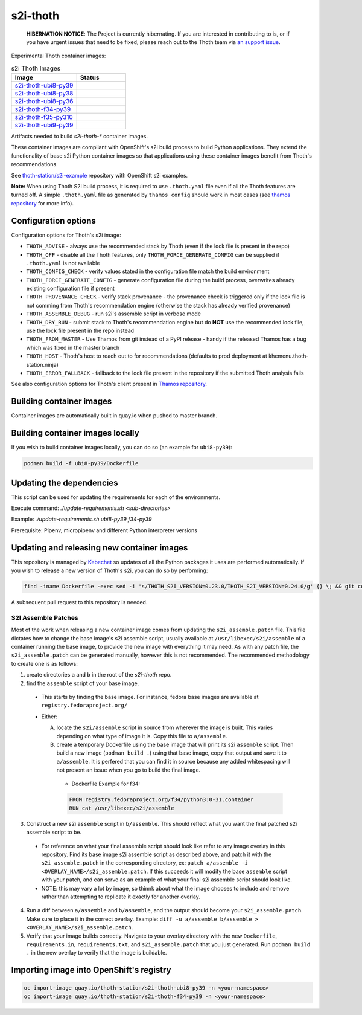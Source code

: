 s2i-thoth
---------


  **HIBERNATION NOTICE**: The Project is currently hibernating. If you are interested
  in contributing to is, or if you have urgent issues that need to be fixed, please
  reach out to the Thoth team via `an support issue <https://github.com/thoth-station/support/issues/new/choose>`_.


.. |s2i-thoth-ubi8-py39 on Quay| image:: https://quay.io/repository/thoth-station/s2i-thoth-ubi8-py39/status

.. |s2i-thoth-ubi8-py38 on Quay| image:: https://quay.io/repository/thoth-station/s2i-thoth-ubi8-py38/status

.. |s2i-thoth-ubi8-py36 on Quay| image:: https://quay.io/repository/thoth-station/s2i-thoth-ubi8-py36/status

.. |s2i-thoth-f34-py39 on Quay| image:: https://quay.io/repository/thoth-station/s2i-thoth-f34-py39/status

.. |s2i-thoth-f35-py310 on Quay| image:: https://quay.io/repository/thoth-station/s2i-thoth-f35-py310/status

.. |s2i-thoth-ubi9-py39 on Quay| image:: https://quay.io/repository/thoth-station/s2i-thoth-ubi9-py39/status

Experimental Thoth container images:

.. list-table:: s2i Thoth Images
   :widths: 40 30
   :header-rows: 1

   * - Image
     - Status
   * - `s2i-thoth-ubi8-py39 <https://quay.io/repository/thoth-station/s2i-thoth-ubi8-py39>`_
     - |s2i-thoth-ubi8-py39 on Quay|
   * - `s2i-thoth-ubi8-py38 <https://quay.io/repository/thoth-station/s2i-thoth-ubi8-py38>`_
     - |s2i-thoth-ubi8-py38 on Quay|
   * - `s2i-thoth-ubi8-py36 <https://quay.io/repository/thoth-station/s2i-thoth-ubi8-py36>`_
     - |s2i-thoth-ubi8-py38 on Quay|
   * - `s2i-thoth-f34-py39 <https://quay.io/repository/thoth-station/s2i-thoth-f34-py39>`_
     - |s2i-thoth-f34-py39 on Quay|
   * - `s2i-thoth-f35-py310 <https://quay.io/repository/thoth-station/s2i-thoth-f35-py310>`_
     - |s2i-thoth-f35-py310 on Quay|
   * - `s2i-thoth-ubi9-py39 <https://quay.io/repository/thoth-station/s2i-thoth-ubi9-py39>`_
     - |s2i-thoth-ubi9-py39 on Quay|

Artifacts needed to build `s2i-thoth-*` container images.

These container images are compliant with OpenShift's s2i build process to
build Python applications. They extend the functionality of base s2i Python
container images so that applications using these container images benefit from
Thoth's recommendations.

See `thoth-station/s2i-example
<https://github.com/thoth-station/s2i-example>`__ repository with OpenShift s2i
examples.

**Note:** When using Thoth S2I build process, it is required to use
``.thoth.yaml`` file even if all the Thoth features are turned off. A simple
``.thoth.yaml`` file as generated by ``thamos config`` should work in
most cases (see `thamos repository <https://github.com/thoth-station/thamos>`__
for more info).

Configuration options
=====================

Configuration options for Thoth's s2i image:

* ``THOTH_ADVISE`` - always use the recommended stack by Thoth (even if the lock file is present in the repo)
* ``THOTH_OFF`` - disable all the Thoth features, only ``THOTH_FORCE_GENERATE_CONFIG`` can be supplied if ``.thoth.yaml`` is not available
* ``THOTH_CONFIG_CHECK`` - verify values stated in the configuration file match the build environment
* ``THOTH_FORCE_GENERATE_CONFIG`` - generate configuration file during the build process, overwrites already existing configuration file if present
* ``THOTH_PROVENANCE_CHECK`` - verify stack provenance - the provenance check is triggered only if the lock file is not comming from Thoth's recommendation engine (otherwise the stack has already verified provenance)
* ``THOTH_ASSEMBLE_DEBUG`` - run s2i's assemble script in verbose mode
* ``THOTH_DRY_RUN`` - submit stack to Thoth's recommendation engine but do **NOT** use the recommended lock file, use the lock file present in the repo instead
* ``THOTH_FROM_MASTER`` - Use Thamos from git instead of a PyPI release - handy if the released Thamos has a bug which was fixed in the master branch
* ``THOTH_HOST`` - Thoth's host to reach out to for recommendations (defaults to prod deployment at khemenu.thoth-station.ninja)
* ``THOTH_ERROR_FALLBACK`` - fallback to the lock file present in the repository if the submitted Thoth analysis fails

See also configuration options for Thoth's client present in `Thamos repository
<https://github.com/thoth-station/thamos/#using-thoth-and-thamos-in-openshifts-s2i>`_.

Building container images
=========================

Container images are automatically built in quay.io when pushed to master branch.

Building container images locally
=================================

If you wish to build container images locally, you can do so (an example for
``ubi8-py39``):

.. code-block:: console

  podman build -f ubi8-py39/Dockerfile

Updating the dependencies
=========================

This script can be used for updating the requirements for each of the environments.

Execute command: `./update-requirements.sh <sub-directories>`

Example: `./update-requirements.sh ubi8-py39 f34-py39`

Prerequisite: Pipenv, micropipenv and different Python interpreter versions

Updating and releasing new container images
===========================================

This repository is managed by `Kebechet
<https://github.com/thoth-station/kebechet/>`__ so updates of all the Python
packages it uses are performed automatically. If you wish to release a new
version of Thoth's s2i, you can do so by performing:

.. code-block:: console

  find -iname Dockerfile -exec sed -i 's/THOTH_S2I_VERSION=0.23.0/THOTH_S2I_VERSION=0.24.0/g' {} \; && git commit -m "Version 0.24.0" . && git tag v0.24.0

A subsequent pull request to this repository is needed.

-----------------------------------------
S2I Assemble Patches
-----------------------------------------

Most of the work when releasing a new container image comes from updating the ``s2i_assemble.patch`` file.
This file dictates how to change the base image's s2i assemble script, usually available at ``/usr/libexec/s2i/assemble`` of a container running the base image, to provide the new image with everything it may need.
As with any patch file, the ``s2i_assemble.patch`` can be generated manually, however this is not recommended.  The recommended methodology to create one is as follows:

1. create directories ``a`` and ``b`` in the root of the `s2i-thoth` repo.
2. find the ``assemble`` script of your base image.

  - This starts by finding the base image. For instance, fedora base images are available at ``registry.fedoraproject.org/``
  - Either:

    A. locate the ``s2i/assemble`` script in source from wherever the image is built. This varies depending on what type of image it is. Copy this file to ``a/assemble``.

    B. create a temporary Dockerfile using the base image that will print its s2i ``assemble`` script. Then build a new image (``podman build .``) using that base image, copy that output and save it to ``a/assemble``. It is perfered that you can find it in source because any added whitespacing will not present an issue when you go to build the final image.
      - Dockerfile Example for f34:
      .. code-block:: console

        FROM registry.fedoraproject.org/f34/python3:0-31.container
        RUN cat /usr/libexec/s2i/assemble

3. Construct a new s2i ``assemble`` script in ``b/assemble``. This should reflect what you want the final patched s2i assemble script to be.

  - For reference on what your final assemble script should look like refer to any image overlay in this repository. Find its base image s2i assemble script as described above, and patch it with the ``s2i_assemble.patch`` in the corresponding directory, ex: ``patch a/assemble -i <OVERLAY_NAME>/s2i_assemble.patch``. If this succeeds it will modify the base ``assemble`` script with your patch, and can serve as an example of what your final s2i assemble script should look like.
  - NOTE: this may vary a lot by image, so thinnk about what the image chooses to include and remove rather than attempting to replicate it exactly for another overlay.

4. Run a diff between ``a/assemble`` and ``b/assemble``, and the output should become your ``s2i_assemble.patch``. Make sure to place it in the correct overlay. Example: ``diff -u a/assemble b/assemble > <OVERLAY_NAME>/s2i_assemble.patch``.
5. Verify that your image builds correctly. Navigate to your overlay directory with the new ``Dockerfile``, ``requirements.in``, ``requirements.txt``, and ``s2i_assemble.patch`` that you just generated. Run ``podman build .`` in the new overlay to verify that the image is buildable.

Importing image into OpenShift's registry
=========================================

.. code-block:: console

  oc import-image quay.io/thoth-station/s2i-thoth-ubi8-py39 -n <your-namespace>
  oc import-image quay.io/thoth-station/s2i-thoth-f34-py39 -n <your-namespace>
